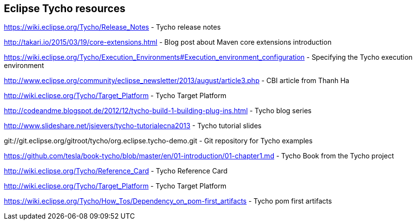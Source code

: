 [[resources_tycho]]
== Eclipse Tycho resources

https://wiki.eclipse.org/Tycho/Release_Notes - Tycho release notes

http://takari.io/2015/03/19/core-extensions.html - Blog post about Maven core extensions introduction

https://wiki.eclipse.org/Tycho/Execution_Environments#Execution_environment_configuration - Specifying the Tycho execution environment

http://www.eclipse.org/community/eclipse_newsletter/2013/august/article3.php - CBI article from Thanh Ha

http://wiki.eclipse.org/Tycho/Target_Platform - Tycho Target Platform

http://codeandme.blogspot.de/2012/12/tycho-build-1-building-plug-ins.html - Tycho blog series

http://www.slideshare.net/jsievers/tycho-tutorialecna2013 - Tycho tutorial slides

git://git.eclipse.org/gitroot/tycho/org.eclipse.tycho-demo.git - Git repository for Tycho examples

https://github.com/tesla/book-tycho/blob/master/en/01-introduction/01-chapter1.md - Tycho Book from the Tycho project

http://wiki.eclipse.org/Tycho/Reference_Card - Tycho Reference Card

http://wiki.eclipse.org/Tycho/Target_Platform - Tycho Target Platform

https://wiki.eclipse.org/Tycho/How_Tos/Dependency_on_pom-first_artifacts - Tycho pom first artifacts 

